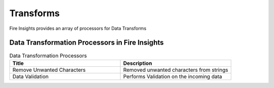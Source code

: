 Transforms
==========

Fire Insights provides an array of processors for Data Transforms


Data Transformation Processors in Fire Insights
----------------------------------------


.. list-table:: Data Transformation Processors
   :widths: 50 50
   :header-rows: 1

   * - Title
     - Description
   * - Remove Unwanted Characters
     - Removed unwanted characters from strings
   * - Data Validation
     - Performs Validation on the incoming data
 
